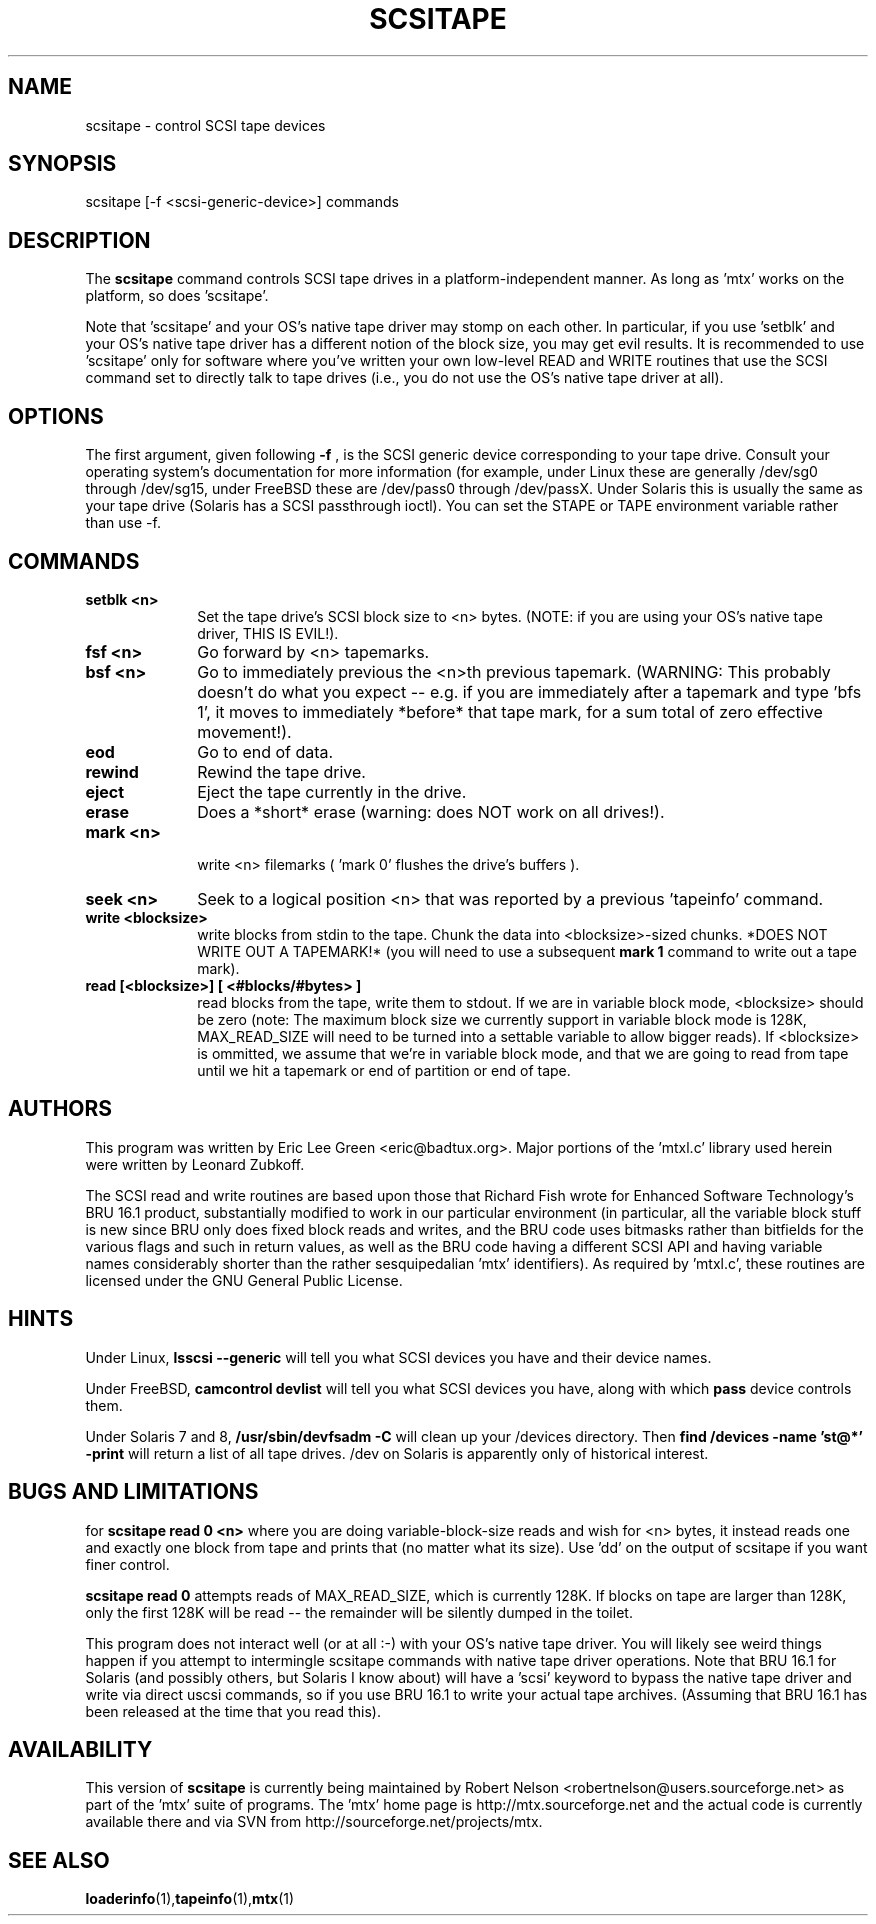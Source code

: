 .\" scsitape.1  Document Copyright 2001 Eric Lee Green
.\"
.\" This is free documentation; you can redistribute it and/or
.\" modify it under the terms of the GNU General Public License as
.\" published by the Free Software Foundation; either version 2 of
.\" the License, or (at your option) any later version.
.\"
.\" The GNU General Public License's references to "object code"
.\" and "executables" are to be interpreted as the output of any
.\" document formatting or typesetting system, including
.\" intermediate and printed output.
.\"
.\" This manual is distributed in the hope that it will be useful,
.\" but WITHOUT ANY WARRANTY; without even the implied warranty of
.\" MERCHANTABILITY or FITNESS FOR A PARTICULAR PURPOSE.  See the
.\" GNU General Public License for more details.
.\"
.\" You should have received a copy of the GNU General Public
.\" License along with this manual; if not, write to the Free
.\" Software Foundation, Inc., 675 Mass Ave, Cambridge, MA 02139,
.\" USA.
.\"
.TH SCSITAPE 1 SCSITAPE1.0
.SH NAME
scsitape \- control SCSI tape devices
.SH SYNOPSIS
scsitape [-f <scsi-generic-device>] commands
.SH DESCRIPTION
The
.B scsitape
command controls SCSI tape drives in a platform-independent
manner. As long as 'mtx' works on the platform, so does 'scsitape'.
.P
Note that 'scsitape' and your OS's native tape driver may stomp on each
other. In particular, if you use 'setblk' and your OS's native tape
driver has a different notion of the block size, you may get evil results.
It is recommended to use 'scsitape' only for software where you've written
your own low-level READ and WRITE routines that use the SCSI command set
to directly talk to tape drives (i.e., you do not use the OS's native tape
driver at all).
.SH OPTIONS
The first argument, given following
.B -f
, is the SCSI generic device corresponding to your tape drive.
Consult your operating system's documentation for more information (for
example, under Linux these are generally /dev/sg0 through /dev/sg15,
under FreeBSD these are /dev/pass0 through /dev/passX. Under Solaris
this is usually the same as your tape drive (Solaris has a SCSI passthrough
ioctl). You can set the STAPE or TAPE environment variable rather
than use -f.
.P
.SH COMMANDS
.TP 10
.B setblk <n>
Set the tape drive's SCSI block size to <n> bytes. (NOTE: if you are
using your OS's native tape driver, THIS IS EVIL!).

.TP 10
.B fsf <n>
Go forward by <n> tapemarks.
.TP 10
.B bsf <n>
Go to immediately previous the <n>th previous tapemark. (WARNING: This
probably doesn't do what you expect -- e.g. if you are immediately
after a tapemark and type 'bfs 1', it moves to immediately *before*
that tape mark, for a sum total of zero effective movement!).
.TP 10
.B eod
Go to end of data.
.TP 10
.B rewind
Rewind the tape drive.
.TP 10
.B eject
Eject the tape currently in the drive.
.TP 10
.B erase
Does a *short* erase (warning: does NOT work on all drives!).
.TP 10
.B mark <n>
 write <n> filemarks ( 'mark 0' flushes the drive's buffers ).
.TP 10
.B seek <n>
Seek to a logical position <n> that was reported by a previous 'tapeinfo'
command.
.TP 10
.B write <blocksize>
write blocks from stdin to the tape. Chunk the data into <blocksize>-sized
chunks. *DOES NOT WRITE OUT A TAPEMARK!* (you will need to use a
subsequent
.B mark 1
command to write out a tape mark).
.TP 10
.B read [<blocksize>] [ <#blocks/#bytes> ]
read blocks from the tape, write them to stdout. If we are in variable
block mode, <blocksize> should be zero (note: The maximum block size
we currently support in variable block mode is 128K, MAX_READ_SIZE will
need to be turned into a settable variable to allow bigger reads). If
<blocksize> is ommitted, we assume that we're in variable block mode, and
that we are going to read from tape until we hit a tapemark or end of
partition or end of tape.


.SH AUTHORS
This program was written by Eric Lee Green <eric@badtux.org>.
Major portions of the 'mtxl.c' library used herein were written by
Leonard Zubkoff.
.P

The SCSI read and write routines are based upon those that Richard
Fish wrote for Enhanced Software Technology's BRU 16.1 product,
substantially modified to work in our particular environment (in
particular, all the variable block stuff is new since BRU only does
fixed block reads and writes, and the BRU code uses bitmasks rather
than bitfields for the various flags and such in return values, as
well as the BRU code having a different SCSI API and having variable
names considerably shorter than the rather sesquipedalian 'mtx'
identifiers). As required by 'mtxl.c', these routines are licensed
under the GNU General Public License.

.SH HINTS
Under Linux,
.B lsscsi \-\-generic
will tell you what SCSI devices you have and their device names.
.P
Under FreeBSD,
.B camcontrol devlist
will tell you what SCSI devices you
have, along with which
.B pass
device controls them.
.P
Under Solaris 7 and 8,
.B /usr/sbin/devfsadm -C
will clean up your /devices directory. Then
.B find /devices -name 'st@*' -print
will return a list of all tape drives. /dev on Solaris is apparently only
of historical interest.

.SH BUGS AND LIMITATIONS

for
.B scsitape read 0 <n>
where  you are doing variable-block-size reads and wish for <n> bytes,
it instead reads one and exactly one block from tape and prints that
(no matter what its size). Use 'dd' on the output of scsitape if you
want finer control.
.P
.B scsitape read 0
attempts reads of MAX_READ_SIZE, which is currently 128K. If blocks on tape
are larger than 128K, only the first 128K will be read -- the remainder
will be silently dumped in the toilet.
.P
This program does not interact well (or at all :-) with your OS's
native tape driver.  You will likely see weird things happen if you
attempt to intermingle scsitape commands with native tape driver
operations. Note that BRU 16.1 for Solaris (and possibly others, but
Solaris I know about) will have a 'scsi' keyword to bypass the
native tape driver and write via direct uscsi commands, so if you use
'scsitape' to bypass the flaws of the native Solaris driver, you can use
BRU 16.1 to write your actual tape archives. (Assuming that BRU 16.1
has been released at the time that you read this).

.SH AVAILABILITY
This version of
.B scsitape
is currently being maintained by Robert Nelson <robertnelson@users.sourceforge.net>
as part of the 'mtx' suite of programs. The 'mtx' home page is
http://mtx.sourceforge.net and the actual code is currently available there and via
SVN from http://sourceforge.net/projects/mtx.

.SH SEE ALSO
.BR loaderinfo (1), tapeinfo (1), mtx (1)

